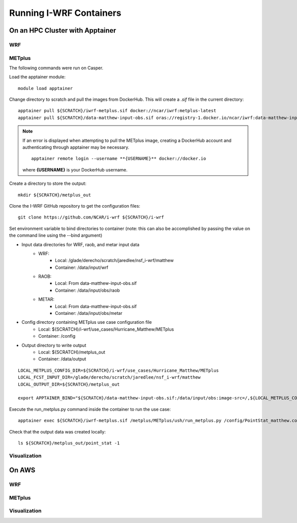 ************************
Running I-WRF Containers
************************

On an HPC Cluster with Apptainer
================================

WRF
---

METplus
-------

The following commands were run on Casper.

Load the apptainer module::

   module load apptainer

Change directory to scratch and pull the images from DockerHub.
This will create a `.sif` file in the current directory::

   apptainer pull ${SCRATCH}/iwrf-metplus.sif docker://ncar/iwrf:metplus-latest
   apptainer pull ${SCRATCH}/data-matthew-input-obs.sif oras://registry-1.docker.io/ncar/iwrf:data-matthew-input-obs

.. note::

   If an error is displayed when attempting to pull the METplus image,
   creating a DockerHub account and authenticating through apptainer may be
   necessary.

   ::

      apptainer remote login --username **{USERNAME}** docker://docker.io

   where **{USERNAME}** is your DockerHub username.

Create a directory to store the output::

   mkdir ${SCRATCH}/metplus_out

Clone the I-WRF GitHub repository to get the configuration files::

   git clone https://github.com/NCAR/i-wrf ${SCRATCH}/i-wrf

Set environment variable to bind directories to container
(note: this can also be accomplished by passing the value on the command line
using the --bind argument)

* Input data directories for WRF, raob, and metar input data
   * WRF:
      * Local: /glade/derecho/scratch/jaredlee/nsf_i-wrf/matthew
      * Container: /data/input/wrf
   * RAOB:
      * Local: From data-matthew-input-obs.sif
      * Container: /data/input/obs/raob
   * METAR:
      * Local: From data-matthew-input-obs.sif
      * Container: /data/input/obs/metar
* Config directory containing METplus use case configuration file
   * Local: ${SCRATCH}/i-wrf/use_cases/Hurricane_Matthew/METplus
   * Container: /config
* Output directory to write output
   * Local: ${SCRATCH}/metplus_out
   * Container: /data/output

::

   LOCAL_METPLUS_CONFIG_DIR=${SCRATCH}/i-wrf/use_cases/Hurricane_Matthew/METplus
   LOCAL_FCST_INPUT_DIR=/glade/derecho/scratch/jaredlee/nsf_i-wrf/matthew
   LOCAL_OUTPUT_DIR=${SCRATCH}/metplus_out

   export APPTAINER_BIND="${SCRATCH}/data-matthew-input-obs.sif:/data/input/obs:image-src=/,${LOCAL_METPLUS_CONFIG_DIR}:/config,${LOCAL_FCST_INPUT_DIR}:/data/input/wrf,${LOCAL_OUTPUT_DIR}:/data/output"

Execute the run_metplus.py command inside the container to run the use case::

   apptainer exec ${SCRATCH}/iwrf-metplus.sif /metplus/METplus/ush/run_metplus.py /config/PointStat_matthew.conf

Check that the output data was created locally::

   ls ${SCRATCH}/metplus_out/point_stat -1


Visualization
-------------

On AWS
======

WRF
---

METplus
-------

Visualization
-------------
